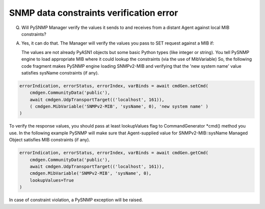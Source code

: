
SNMP data constraints verification error
----------------------------------------

Q. Will PySNMP Manager verify the values it sends to and receives from
   a distant Agent against local MIB constraints?

A. Yes, it can do that. The Manager will verify the values you pass to SET
   request against a MIB if:

   The values are not already PyASN1 objects but some basic Python types
   (like integer or string). You tell PySNMP engine to load appropriate
   MIB where it could lookup the constraints (via the use of MibVariable)
   So, the following code fragment makes PySNMP engine loading SNMPv2-MIB
   and verifying that the 'new system name' value satisfies sysName
   constraints (if any).

.. code-block:: python

    errorIndication, errorStatus, errorIndex, varBinds = await cmdGen.setCmd(
        cmdgen.CommunityData('public'),
        await cmdgen.UdpTransportTarget(('localhost', 161)),
        ( cmdgen.MibVariable('SNMPv2-MIB', 'sysName', 0), 'new system name' )
    )

To verify the response values, you should pass at least lookupValues flag
to CommandGenerator \*cmd() method you use. In the following example
PySNMP will make sure that Agent-supplied value for SNMPv2-MIB::sysName
Managed Object satisfies MIB constraints (if any).

.. code-block:: python

    errorIndication, errorStatus, errorIndex, varBinds = await cmdGen.getCmd(
        cmdgen.CommunityData('public'),
        await cmdgen.UdpTransportTarget(('localhost', 161)),
        cmdgen.MibVariable('SNMPv2-MIB', 'sysName', 0),
        lookupValues=True
    )

In case of constraint violation, a PySNMP exception will be raised.
